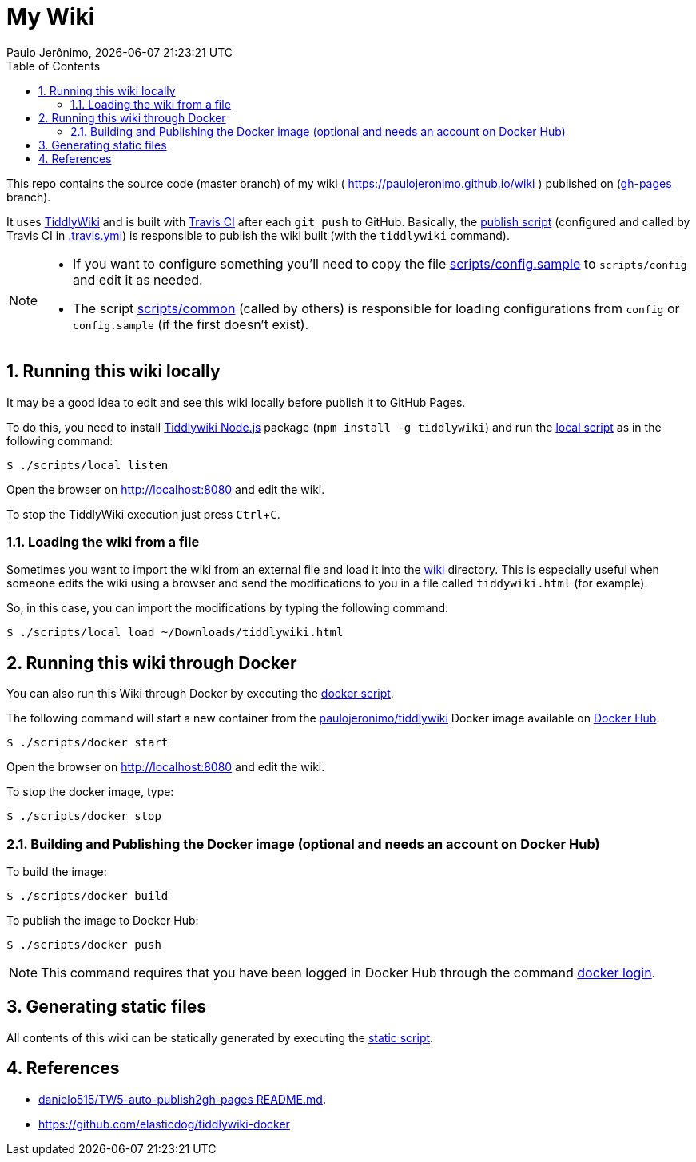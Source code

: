 = My Wiki
Paulo Jerônimo, {localdatetime}
:toc:
:numbered:
:icons: font
:experimental:

This repo contains the source code (master branch) of my wiki ( https://paulojeronimo.github.io/wiki ) published on (https://github.com/paulojeronimo/wiki/tree/gh-pages[gh-pages^] branch).

It uses https://tiddlywiki.com/[TiddlyWiki^] and is built with https://travis-ci.org/[Travis CI^] after each `git push` to GitHub.
Basically, the link:scripts/publish[publish script] (configured and called by Travis CI in link:.travis.yml[]) is responsible to publish the wiki built (with the `tiddlywiki` command).

[NOTE]
====
* If you want to configure something you'll need to copy the file link:scripts/config.sample[] to `scripts/config` and edit it as needed.
* The script link:scripts/common[] (called by others) is responsible for loading configurations from `config` or `config.sample` (if the first doesn't exist).
====

== Running this wiki locally

It may be a good idea to edit and see this wiki locally before publish it to GitHub Pages.

To do this, you need to install https://tiddlywiki.com/static/TiddlyWiki%2520on%2520Node.js.html[Tiddlywiki Node.js^] package (`npm install -g tiddlywiki`) and run the link:scripts/local[local script] as in the following command:

----
$ ./scripts/local listen
----

Open the browser on http://localhost:8080 and edit the wiki.

To stop the TiddlyWiki execution just press kbd:[Ctrl+C].

=== Loading the wiki from a file

Sometimes you want to import the wiki from an external file and load it into the link:wiki[] directory.
This is especially useful when someone edits the wiki using a browser and send the modifications to you in a file called `tiddywiki.html` (for example).

So, in this case, you can import the modifications by typing the following command:

----
$ ./scripts/local load ~/Downloads/tiddlywiki.html
----

== Running this wiki through Docker

You can also run this Wiki through Docker by executing the link:scripts/docker[docker script].

The following command will start a new container from the https://hub.docker.com/r/paulojeronimo/tiddlywiki[paulojeronimo/tiddlywiki] Docker image available on https://hub.docker.com/[Docker Hub].

----
$ ./scripts/docker start
----

Open the browser on http://localhost:8080 and edit the wiki.

To stop the docker image, type:

----
$ ./scripts/docker stop
----

=== Building and Publishing the Docker image (optional and needs an account on Docker Hub)

To build the image:

----
$ ./scripts/docker build
----

To publish the image to Docker Hub:

----
$ ./scripts/docker push
----

NOTE: This command requires that you have been logged in Docker Hub through the command https://docs.docker.com/engine/reference/commandline/login/[docker login].

== Generating static files

All contents of this wiki can be statically generated by executing the link:scripts/static[static script].

== References

* https://github.com/danielo515/TW5-auto-publish2gh-pages/blob/master/README.md[danielo515/TW5-auto-publish2gh-pages README.md^].
* https://github.com/elasticdog/tiddlywiki-docker
